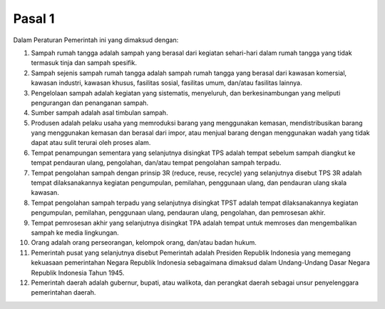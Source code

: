 .. _bab1_pasal1:


***************
Pasal 1
***************

Dalam Peraturan Pemerintah ini yang dimaksud dengan: 

1. Sampah rumah tangga adalah sampah yang berasal dari kegiatan sehari-hari dalam rumah tangga yang tidak  termasuk tinja dan sampah spesifik.
2. Sampah sejenis sampah rumah tangga adalah sampah  rumah tangga yang berasal dari kawasan komersial,  kawasan industri, kawasan khusus, fasilitas sosial, fasilitas umum, dan/atau fasilitas lainnya. 
3. Pengelolaan sampah adalah kegiatan yang sistematis, menyeluruh, dan berkesinambungan yang meliputi  pengurangan dan penanganan sampah.
4. Sumber sampah adalah asal timbulan sampah.
5. Produsen adalah pelaku usaha yang memroduksi barang yang menggunakan kemasan, mendistribusikan barang  yang menggunakan kemasan dan berasal dari impor,  atau menjual barang dengan menggunakan wadah yang  tidak dapat atau sulit terurai oleh proses alam.
6. Tempat penampungan sementara yang selanjutnya  disingkat TPS adalah tempat sebelum sampah diangkut ke tempat pendauran ulang, pengolahan, dan/atau  tempat pengolahan sampah terpadu. 
7. Tempat pengolahan sampah dengan prinsip 3R (reduce,  reuse, recycle) yang selanjutnya disebut TPS 3R adalah  tempat dilaksanakannya kegiatan pengumpulan,  pemilahan, penggunaan ulang, dan pendauran ulang  skala kawasan. 
8. Tempat pengolahan sampah terpadu yang selanjutnya  disingkat TPST adalah tempat dilaksanakannya kegiatan  pengumpulan, pemilahan, penggunaan ulang, pendauran ulang, pengolahan, dan pemrosesan akhir.
9. Tempat pemrosesan akhir yang selanjutnya disingkat TPA  adalah tempat untuk memroses dan mengembalikan  sampah ke media lingkungan. 
10. Orang adalah orang perseorangan, kelompok orang,  dan/atau badan hukum.
11. Pemerintah pusat yang selanjutnya disebut Pemerintah  adalah Presiden Republik Indonesia yang memegang  kekuasaan pemerintahan Negara Republik Indonesia  sebagaimana dimaksud dalam Undang-Undang Dasar  Negara Republik Indonesia Tahun 1945.
12. Pemerintah daerah adalah gubernur, bupati, atau  walikota, dan perangkat daerah sebagai unsur penyelenggara pemerintahan daerah. 



